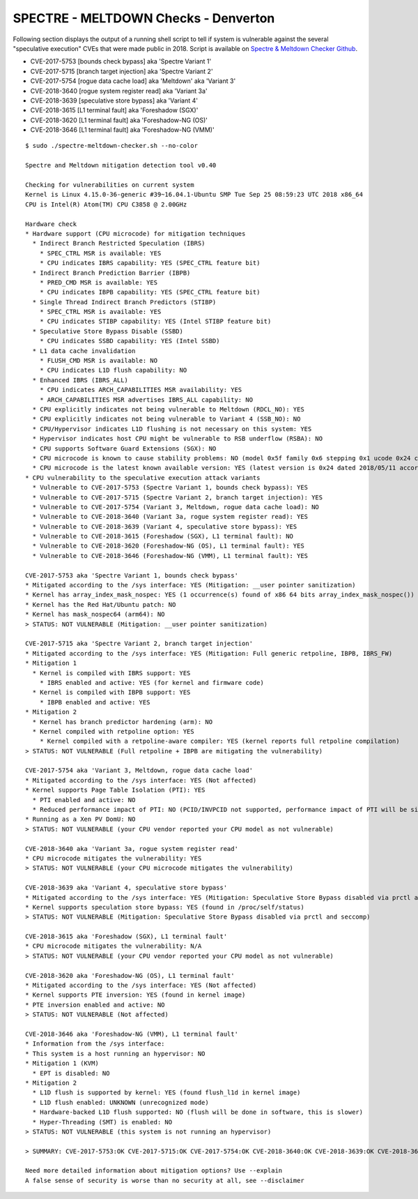 SPECTRE - MELTDOWN Checks - Denverton
-------------------------------------

Following section displays the output of a running shell script to tell if
system is vulnerable against the several "speculative execution" CVEs that were
made public in 2018. Script is available on `Spectre & Meltdown Checker Github
<https://github.com/speed47/spectre-meltdown-checker>`_.

- CVE-2017-5753 [bounds check bypass] aka 'Spectre Variant 1'
- CVE-2017-5715 [branch target injection] aka 'Spectre Variant 2'
- CVE-2017-5754 [rogue data cache load] aka 'Meltdown' aka 'Variant 3'
- CVE-2018-3640 [rogue system register read] aka 'Variant 3a'
- CVE-2018-3639 [speculative store bypass] aka 'Variant 4'
- CVE-2018-3615 [L1 terminal fault] aka 'Foreshadow (SGX)'
- CVE-2018-3620 [L1 terminal fault] aka 'Foreshadow-NG (OS)'
- CVE-2018-3646 [L1 terminal fault] aka 'Foreshadow-NG (VMM)'

::

    $ sudo ./spectre-meltdown-checker.sh --no-color

    Spectre and Meltdown mitigation detection tool v0.40
    
    Checking for vulnerabilities on current system
    Kernel is Linux 4.15.0-36-generic #39~16.04.1-Ubuntu SMP Tue Sep 25 08:59:23 UTC 2018 x86_64
    CPU is Intel(R) Atom(TM) CPU C3858 @ 2.00GHz
    
    Hardware check
    * Hardware support (CPU microcode) for mitigation techniques
      * Indirect Branch Restricted Speculation (IBRS)
        * SPEC_CTRL MSR is available: YES
        * CPU indicates IBRS capability: YES (SPEC_CTRL feature bit)
      * Indirect Branch Prediction Barrier (IBPB)
        * PRED_CMD MSR is available: YES
        * CPU indicates IBPB capability: YES (SPEC_CTRL feature bit)
      * Single Thread Indirect Branch Predictors (STIBP)
        * SPEC_CTRL MSR is available: YES
        * CPU indicates STIBP capability: YES (Intel STIBP feature bit)
      * Speculative Store Bypass Disable (SSBD)
        * CPU indicates SSBD capability: YES (Intel SSBD)
      * L1 data cache invalidation
        * FLUSH_CMD MSR is available: NO
        * CPU indicates L1D flush capability: NO
      * Enhanced IBRS (IBRS_ALL)
        * CPU indicates ARCH_CAPABILITIES MSR availability: YES
        * ARCH_CAPABILITIES MSR advertises IBRS_ALL capability: NO
      * CPU explicitly indicates not being vulnerable to Meltdown (RDCL_NO): YES
      * CPU explicitly indicates not being vulnerable to Variant 4 (SSB_NO): NO
      * CPU/Hypervisor indicates L1D flushing is not necessary on this system: YES
      * Hypervisor indicates host CPU might be vulnerable to RSB underflow (RSBA): NO
      * CPU supports Software Guard Extensions (SGX): NO
      * CPU microcode is known to cause stability problems: NO (model 0x5f family 0x6 stepping 0x1 ucode 0x24 cpuid 0x506f1)
      * CPU microcode is the latest known available version: YES (latest version is 0x24 dated 2018/05/11 according to builtin MCExtractor DB v84 - 2018/09/27)
    * CPU vulnerability to the speculative execution attack variants
      * Vulnerable to CVE-2017-5753 (Spectre Variant 1, bounds check bypass): YES
      * Vulnerable to CVE-2017-5715 (Spectre Variant 2, branch target injection): YES
      * Vulnerable to CVE-2017-5754 (Variant 3, Meltdown, rogue data cache load): NO
      * Vulnerable to CVE-2018-3640 (Variant 3a, rogue system register read): YES
      * Vulnerable to CVE-2018-3639 (Variant 4, speculative store bypass): YES
      * Vulnerable to CVE-2018-3615 (Foreshadow (SGX), L1 terminal fault): NO
      * Vulnerable to CVE-2018-3620 (Foreshadow-NG (OS), L1 terminal fault): YES
      * Vulnerable to CVE-2018-3646 (Foreshadow-NG (VMM), L1 terminal fault): YES
    
    CVE-2017-5753 aka 'Spectre Variant 1, bounds check bypass'
    * Mitigated according to the /sys interface: YES (Mitigation: __user pointer sanitization)
    * Kernel has array_index_mask_nospec: YES (1 occurrence(s) found of x86 64 bits array_index_mask_nospec())
    * Kernel has the Red Hat/Ubuntu patch: NO
    * Kernel has mask_nospec64 (arm64): NO
    > STATUS: NOT VULNERABLE (Mitigation: __user pointer sanitization)
    
    CVE-2017-5715 aka 'Spectre Variant 2, branch target injection'
    * Mitigated according to the /sys interface: YES (Mitigation: Full generic retpoline, IBPB, IBRS_FW)
    * Mitigation 1
      * Kernel is compiled with IBRS support: YES
        * IBRS enabled and active: YES (for kernel and firmware code)
      * Kernel is compiled with IBPB support: YES
        * IBPB enabled and active: YES
    * Mitigation 2
      * Kernel has branch predictor hardening (arm): NO
      * Kernel compiled with retpoline option: YES
        * Kernel compiled with a retpoline-aware compiler: YES (kernel reports full retpoline compilation)
    > STATUS: NOT VULNERABLE (Full retpoline + IBPB are mitigating the vulnerability)
    
    CVE-2017-5754 aka 'Variant 3, Meltdown, rogue data cache load'
    * Mitigated according to the /sys interface: YES (Not affected)
    * Kernel supports Page Table Isolation (PTI): YES
      * PTI enabled and active: NO
      * Reduced performance impact of PTI: NO (PCID/INVPCID not supported, performance impact of PTI will be significant)
    * Running as a Xen PV DomU: NO
    > STATUS: NOT VULNERABLE (your CPU vendor reported your CPU model as not vulnerable)
    
    CVE-2018-3640 aka 'Variant 3a, rogue system register read'
    * CPU microcode mitigates the vulnerability: YES
    > STATUS: NOT VULNERABLE (your CPU microcode mitigates the vulnerability)
    
    CVE-2018-3639 aka 'Variant 4, speculative store bypass'
    * Mitigated according to the /sys interface: YES (Mitigation: Speculative Store Bypass disabled via prctl and seccomp)
    * Kernel supports speculation store bypass: YES (found in /proc/self/status)
    > STATUS: NOT VULNERABLE (Mitigation: Speculative Store Bypass disabled via prctl and seccomp)
    
    CVE-2018-3615 aka 'Foreshadow (SGX), L1 terminal fault'
    * CPU microcode mitigates the vulnerability: N/A
    > STATUS: NOT VULNERABLE (your CPU vendor reported your CPU model as not vulnerable)
    
    CVE-2018-3620 aka 'Foreshadow-NG (OS), L1 terminal fault'
    * Mitigated according to the /sys interface: YES (Not affected)
    * Kernel supports PTE inversion: YES (found in kernel image)
    * PTE inversion enabled and active: NO
    > STATUS: NOT VULNERABLE (Not affected)
    
    CVE-2018-3646 aka 'Foreshadow-NG (VMM), L1 terminal fault'
    * Information from the /sys interface:
    * This system is a host running an hypervisor: NO
    * Mitigation 1 (KVM)
      * EPT is disabled: NO
    * Mitigation 2
      * L1D flush is supported by kernel: YES (found flush_l1d in kernel image)
      * L1D flush enabled: UNKNOWN (unrecognized mode)
      * Hardware-backed L1D flush supported: NO (flush will be done in software, this is slower)
      * Hyper-Threading (SMT) is enabled: NO
    > STATUS: NOT VULNERABLE (this system is not running an hypervisor)
    
    > SUMMARY: CVE-2017-5753:OK CVE-2017-5715:OK CVE-2017-5754:OK CVE-2018-3640:OK CVE-2018-3639:OK CVE-2018-3615:OK CVE-2018-3620:OK CVE-2018-3646:OK
    
    Need more detailed information about mitigation options? Use --explain
    A false sense of security is worse than no security at all, see --disclaimer
